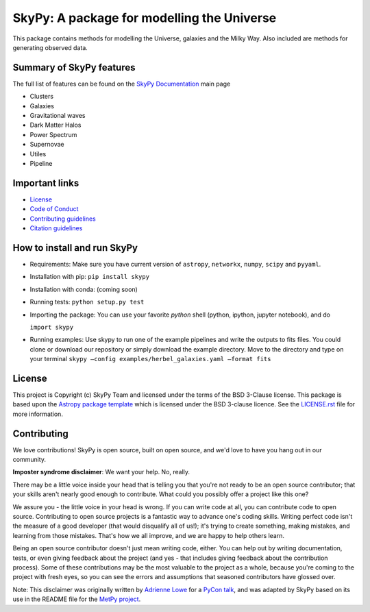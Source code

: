 ===========================================
SkyPy: A package for modelling the Universe
===========================================

|Zenodo Badge| |Astropy Badge| |Test Status| |Coverage Status| |PyPI Status| |Documentation Status|

This package contains methods for modelling the Universe, galaxies and the Milky
Way. Also included are methods for generating observed data.


Summary of SkyPy features
-------------------------

The full list of features can be found on the
`SkyPy Documentation <https://skypy.readthedocs.io/en/latest/?badge=latest>`_ main page

* Clusters
* Galaxies
* Gravitational waves
* Dark Matter Halos
* Power Spectrum
* Supernovae
* Utiles
* Pipeline


Important links
---------------

* `License <https://github.com/skypyproject/skypy/blob/master/LICENSE.rst)>`_
* `Code of Conduct <https://github.com/skypyproject/skypy/blob/master/CODE_OF_CONDUCT.md)>`_
* `Contributing guidelines <https://github.com/skypyproject/skypy/blob/master/CONTRIBUTING.md)>`_
* `Citation guidelines <https://github.com/skypyproject/skypy/blob/master/CITATION)>`_


How to install and run SkyPy
----------------------------

* Requirements:
  Make sure you have current version of ``astropy``, ``networkx``,
  ``numpy``, ``scipy`` and ``pyyaml``.

* Installation with pip:
  ``pip install skypy``

* Installation with conda:
  (coming soon)

* Running tests:
  ``python setup.py test``

* Importing the package:
  You can use your favorite `python` shell (python, ipython, jupyter notebook),
  and do

  ``import skypy``

* Running examples:
  Use skypy to run one of the example pipelines and write the outputs to fits files.
  You could clone or download our repository or simply download the example directory.
  Move to the directory and type on your terminal
  ``skypy –config examples/herbel_galaxies.yaml –format fits``


License
-------

This project is Copyright (c) SkyPy Team and licensed under
the terms of the BSD 3-Clause license. This package is based upon
the `Astropy package template <https://github.com/astropy/package-template>`_
which is licensed under the BSD 3-clause licence. See the
`LICENSE.rst <LICENSE.rst>`_ file for more information.


Contributing
------------

We love contributions! SkyPy is open source,
built on open source, and we'd love to have you hang out in our community.

**Imposter syndrome disclaimer**: We want your help. No, really.

There may be a little voice inside your head that is telling you that you're not
ready to be an open source contributor; that your skills aren't nearly good
enough to contribute. What could you possibly offer a project like this one?

We assure you - the little voice in your head is wrong. If you can write code at
all, you can contribute code to open source. Contributing to open source
projects is a fantastic way to advance one's coding skills. Writing perfect code
isn't the measure of a good developer (that would disqualify all of us!); it's
trying to create something, making mistakes, and learning from those
mistakes. That's how we all improve, and we are happy to help others learn.

Being an open source contributor doesn't just mean writing code, either. You can
help out by writing documentation, tests, or even giving feedback about the
project (and yes - that includes giving feedback about the contribution
process). Some of these contributions may be the most valuable to the project as
a whole, because you're coming to the project with fresh eyes, so you can see
the errors and assumptions that seasoned contributors have glossed over.

Note: This disclaimer was originally written by
`Adrienne Lowe <https://github.com/adriennefriend>`_ for a
`PyCon talk <https://www.youtube.com/watch?v=6Uj746j9Heo>`_, and was adapted by
SkyPy based on its use in the README file for the
`MetPy project <https://github.com/Unidata/MetPy>`_.

.. |Zenodo Badge| image:: https://zenodo.org/badge/221432358.svg
   :target: https://zenodo.org/badge/latestdoi/221432358
   :alt: DOI of Latest SkyPy Release

.. |Astropy Badge| image:: http://img.shields.io/badge/powered%20by-AstroPy-orange.svg?style=flat
    :target: http://www.astropy.org
    :alt: Powered by Astropy Badge

.. |Test Status| image:: https://github.com/skypyproject/skypy/workflows/Tests/badge.svg
    :target: https://github.com/skypyproject/skypy/actions
    :alt: SkyPy's Test Status

.. |Coverage Status| image:: https://codecov.io/gh/skypyproject/skypy/branch/master/graph/badge.svg
    :target: https://codecov.io/gh/skypyproject/skypy
    :alt: SkyPy's Coverage Status

.. |PyPI Status| image:: https://img.shields.io/pypi/v/skypy.svg
    :target: https://pypi.python.org/pypi/skypy
    :alt: SkyPy's PyPI Status

.. |Documentation Status| image:: https://readthedocs.org/projects/githubapps/badge/?version=latest
    :target: https://skypy.readthedocs.io/en/latest/?badge=latest
    :alt: Documentation Status

